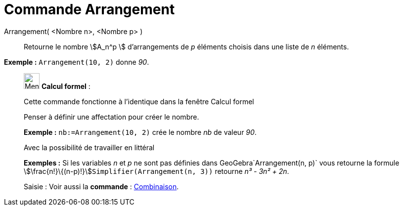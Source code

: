 = Commande Arrangement
:page-en: commands/NPr
ifdef::env-github[:imagesdir: /fr/modules/ROOT/assets/images]

Arrangement( <Nombre n>, <Nombre p> )::
  Retourne le nombre stem:[A_n^p ] d'arrangements de _p_ éléments choisis dans une liste de _n_ éléments.

[EXAMPLE]
====

*Exemple :* `++Arrangement(10, 2)++` donne _90_.

====

____________________________________________________________

image:32px-Menu_view_cas.svg.png[Menu view cas.svg,width=32,height=32] *Calcul formel* :

Cette commande fonctionne à l'identique dans la fenêtre Calcul formel

Penser à définir une affectation pour créer le nombre.

[EXAMPLE]
====

*Exemple :* `++nb:=Arrangement(10, 2)++` crée le nombre _nb_ de valeur _90_.

====

Avec la possibilité de travailler en littéral

[EXAMPLE]
====

*Exemples :* Si les variables _n_ et _p_ ne sont pas définies dans GeoGebra`++Arrangement(n, p)++` vous retourne la
formule stem:[\frac{n!}\{(n-p)!}]`++Simplifier(Arrangement(n, 3))++` retourne _n³ - 3n² + 2n_.

====

[.kcode]#Saisie :# Voir aussi la *commande* : xref:/commands/Combinaison.adoc[Combinaison].
